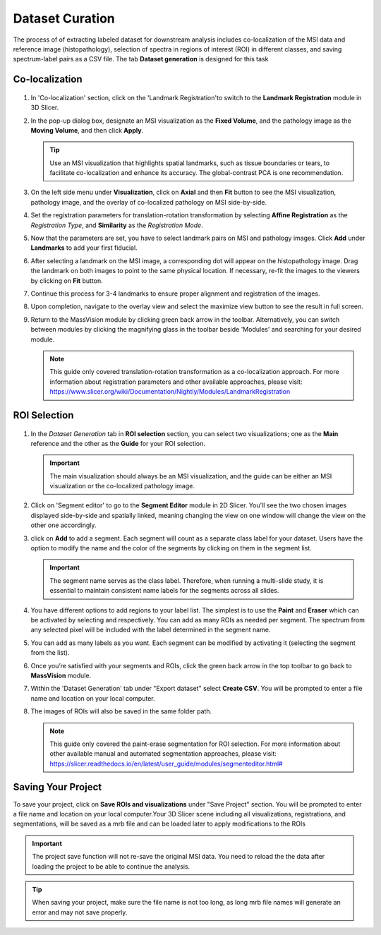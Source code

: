 Dataset Curation
######
The process of of extracting labeled dataset for downstream analysis includes co-localization of the MSI data and reference image (histopathology), selection of spectra in regions of interest (ROI) in different classes, and saving spectrum-label pairs as a CSV file. The tab **Dataset generation** is designed for this task
 
Co-localization
*******

   .. image:: https://raw.githubusercontent.com/jamzad/SlicerMassVision/main/docs/source/Images/colocalization.gif
       :width: 600
       :align: center
       
   .. .. image:: https://www.dropbox.com/scl/fi/cumbv2xfwfgixyxdhuqxz/registration.gif?rlkey=cvi87xl1jz5l9y1vn2te4ktru&st=6fxm9mkb&raw=1
   ..     :width: 600

#. In 'Co-localization' section, click on the 'Landmark Registration'to switch to the **Landmark Registration** module in 3D Slicer. 
#. In the pop-up dialog box, designate an MSI visualization as the **Fixed Volume**, and the pathology image as the **Moving Volume**, and then click **Apply**.

   .. tip::
      Use an MSI visualization that highlights spatial landmarks, such as tissue boundaries or tears, to facilitate co-localization and enhance its accuracy. The global-contrast PCA is one recommendation. 
    
#. On the left side menu under **Visualization**, click on **Axial** and then **Fit** button to see the MSI visualization, pathology image, and the overlay of co-localized pathology on MSI side-by-side.
#. Set the registration parameters for translation-rotation transformation by selecting **Affine Registration** as the *Registration Type*, and **Similarity** as the *Registration Mode*.

   .. image:: https://raw.githubusercontent.com/jamzad/SlicerMassVision/main/docs/source/Images/RegistrationMenu.png
       :width: 300
       :align: center

#. Now that the parameters are set, you have to select landmark pairs on MSI and pathology images. Click **Add** under **Landmarks** to add your first fiducial.   
#. After selecting a landmark on the MSI image, a corresponding dot will appear on the histopathology image. Drag the landmark on both images to point to the same physical location. If necessary, re-fit the images to the viewers by clicking on **Fit** button.
#. Continue this process for 3-4 landmarks to ensure proper alignment and registration of the images. 
#. Upon completion, navigate to the overlay view and select the maximize view button to see the result in full screen.
#. Return to the MassVision module by clicking green back arrow in the toolbar. Alternatively, you can switch between modules by clicking the magnifying glass in the toolbar beside 'Modules' and searching for your desired module.

   .. note::
      This guide only covered translation-rotation transformation as a co-localization approach. For more information about registration parameters and other available approaches, please visit: `<https://www.slicer.org/wiki/Documentation/Nightly/Modules/LandmarkRegistration>`_


ROI Selection
********

   .. image:: https://raw.githubusercontent.com/jamzad/SlicerMassVision/main/docs/source/Images/roi.gif
       :width: 600

   .. .. image:: https://www.dropbox.com/scl/fi/03ff1aci9qgbgr735k9up/roiselection.gif?rlkey=7sb5fvcdh12g2ra7jnr3x2n2f&st=wqfd5fht&raw=1
   ..     :width: 600

#. In the *Dataset Generation* tab in **ROI selection** section, you can select two visualizations; one as the **Main** reference and the other as the **Guide** for your ROI selection. 

   .. important::
      The main visualization should always be an MSI visualization, and the guide can be either an MSI visualization or the co-localized pathology image.

#. Click on 'Segment editor' to go to the **Segment Editor** module in 2D Slicer. You'll see the two chosen images displayed side-by-side and spatially linked, meaning changing the view on one window will change the view on the other one accordingly.
#. click on **Add** to add a segment. Each segment will count as a separate class label for your dataset. Users have the option to modify the name and the color of the segments by clicking on them in the segment list.

   .. important::
      The segment name serves as the class label. Therefore, when running a multi-slide study, it is essential to maintain consistent name labels for the segments across all slides. 

#. You have different options to add regions to your label list. The simplest is to use  the **Paint** and **Eraser** which can be activated by selecting |PaintIcon| and |EraserIcon| respectively. You can add as many ROIs as needed per segment. The spectrum from any selected pixel will be included with the label determined in the segment name.
#. You can add as many labels as you want. Each segment can be modified by activating it (selecting the segment from the list).
#. Once you’re satisfied with your segments and ROIs, click the green back arrow in the top toolbar to go back to **MassVision** module. 
#. Within the 'Dataset Generation' tab under "Export dataset" select **Create CSV**. You will be prompted to enter a file name and location on your local computer. 
#. The images of ROIs will also be saved in the same folder path.

   .. note::
      This guide only covered the paint-erase segmentation for ROI selection. For more information about other available manual and automated segmentation approaches, please visit: `<https://slicer.readthedocs.io/en/latest/user_guide/modules/segmenteditor.html#>`_


.. |PaintIcon| image:: https://raw.githubusercontent.com/jamzad/SlicerMassVision/main/docs/source/Images/PaintIcon.png
   :height: 30

.. |EraserIcon| image:: https://raw.githubusercontent.com/jamzad/SlicerMassVision/main/docs/source/Images/EraserIcon.png
   :height: 30

Saving Your Project 
********
To save your project, click on **Save ROIs and visualizations** under "Save Project" section. You will be prompted to enter a file name and location on your local computer.Your 3D Slicer scene including all visualizations, registrations, and segmentations, will be saved as a mrb file and can be loaded later to apply modifications to the ROIs 

.. important:: 
   The project save function will not re-save the original MSI data. You need to reload the the data after loading the project to be able to continue the analysis. 

.. tip::
   When saving your project, make sure the file name is not too long, as long mrb file names will generate an error and may not save properly. 


